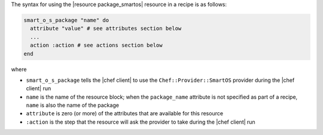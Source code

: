 .. The contents of this file are included in multiple topics.
.. This file should not be changed in a way that hinders its ability to appear in multiple documentation sets.

The syntax for using the |resource package_smartos| resource in a recipe is as follows:

.. code-block:: ruby

   smart_o_s_package "name" do
     attribute "value" # see attributes section below
     ...
     action :action # see actions section below
   end

where 

* ``smart_o_s_package`` tells the |chef client| to use the ``Chef::Provider::SmartOS`` provider during the |chef client| run
* ``name`` is the name of the resource block; when the ``package_name`` attribute is not specified as part of a recipe, ``name`` is also the name of the package
* ``attribute`` is zero (or more) of the attributes that are available for this resource
* ``:action`` is the step that the resource will ask the provider to take during the |chef client| run
